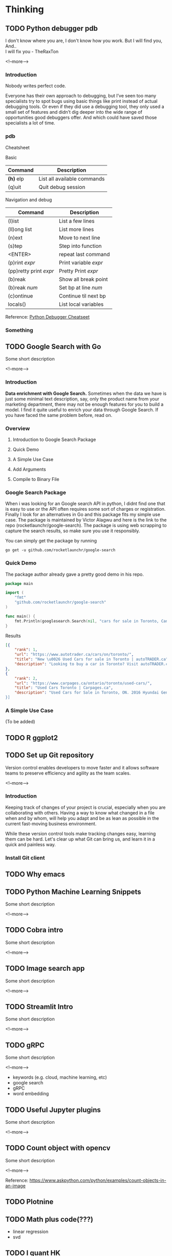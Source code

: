 #+STARTUP: content
#+hugo_base_dir: ../
#+hugo_section: ./posts

#+hugo_weight: auto
#+hugo_auto_set_lastmod: t

#+author: Billy Lam

* Thinking

** TODO Python debugger pdb

:PROPERTIES:
:EXPORT_FILE_NAME: python-debugger
:EXPORT_DATE: 2021-06-21
:EXPORT_HUGO_MENU: :menu "main"
:EXPORT_HUGO_CUSTOM_FRONT_MATTER: :nolastmod true :cover
:DESCRIPTION: Python Debugging with pdb. pde.
:EXPORT_TITLE: Python Debugging with pdb
:SUMMARY: Python Debugging with pdb
:END:

I don't know where you are, I don't know how you work. But I will find you, And.. \\

I will fix you - TheRaxTon

<!--more-->

*** Introduction
Nobody writes perfect code.

Everyone has their own approach to debugging, but I’ve seen too many specialists try to spot bugs using basic things like print instead of actual debugging tools. Or even if they did use a debugging tool, they only used a small set of features and didn’t dig deeper into the wide range of opportunities good debuggers offer. And which could have saved those specialists a lot of time.


*** pdb
Cheatsheet

Basic
| Command     | Description                 |
|-------------+-----------------------------|
| **(h)** elp | List all available commands |
| (q)uit      | Quit debug session          |

Navigation and debug
| Command                | Description           |
|------------------------+-----------------------|
| (l)ist                 | List a few lines      |
| (ll)ong list           | List more lines       |
|------------------------+-----------------------|
| (n)ext                 | Move to next line     |
| (s)tep                 | Step into function    |
| <ENTER>                | repeat last command   |
| (p)rint /expr/         | Print variable /expr/ |
| (pp)retty print /expr/ | Pretty Print /expr/   |
|------------------------+-----------------------|
| (b)reak                | Show all break point  |
| (b)reak /num/          | Set bp at line /num/  |
| (c)ontinue             | Continue til next bp  |
|------------------------+-----------------------|
| locals()               | List local variables  |



Reference: [[https://appletree.or.kr/quick_reference_cards/Python/Python%20Debugger%20Cheatsheet.pdf][Python Debugger Cheatseet]]

*** Something



** TODO Google Search with Go
:PROPERTIES:
:EXPORT_FILE_NAME: google-search-with-go
:EXPORT_DATE: 2021-02-22
:EXPORT_HUGO_MENU: :menu "main"
:EXPORT_HUGO_CUSTOM_FRONT_MATTER: :nolastmod true :cover
:DESCRIPTION: Google Search with Go
:EXPORT_TITLE: Google Search with Go
:SUMMARY: Google Search with Go
:END:

Some short description

<!--more-->

*** Introduction

**Data enrichment with Google Search.**
Sometimes when the data we have is just some minimal text description, say, only the product name from your marketing department, there may not be enough features for you to build a model. I find it quite useful to enrich your data through Google Search. If you have faced the same problem before, read on.

*** Overview

1. Introduction to Google Search Package

2. Quick Demo

3. A Simple Use Case

4. Add Arguments

5. Compile to Binary File

*** Google Search Package

When i was looking for an Google search API in python, I didnt find one that is easy to use or the API often requires some sort of charges or registration. Finally I look for an alternatives in Go and this package fits my simple use case. The package is maintained by Victor Alagwu and here is the link to the repo (rocketlaunchr/google-search). The package is using web scrapping to capture the search results, so make sure you use it responsibly.

You can simply get the package by running

=go get -u github.com/rocketlaunchr/google-search=

*** Quick Demo

The package author already gave a pretty good demo in his repo.
#+begin_src go :imports "fmt"
  package main

  import (
      "fmt"
      "github.com/rocketlaunchr/google-search"
  )

  func main() {
      fmt.Println(googlesearch.Search(nil, "cars for sale in Toronto, Canada"))
  }
#+end_src

Results

#+begin_src json
[{
    "rank": 1,
    "url": "https://www.autotrader.ca/cars/on/toronto/",
    "title": "New \u0026 Used Cars for sale in Toronto | autoTRADER.ca",
    "description": "Looking to buy a car in Toronto? Visit autoTRADER.ca, Canada's largest selection for new \u0026 used cars, trucks and suvs."
},
{
    "rank": 2,
    "url": "https://www.carpages.ca/ontario/toronto/used-cars/",
    "title": "Used Cars Toronto | Carpages.ca",
    "description": "Used Cars for Sale in Toronto, ON. 2016 Hyundai Genesis. Sedan 4dr Sdn Technology. 2015 Mercedes-Benz ML-Class. 4MATIC 4dr ML 350 BlueTEC. 2010 Toyota Highl$
}]
#+end_src

*** A Simple Use Case

(To be added)


** TODO R ggplot2


** TODO Set up Git repository
:PROPERTIES:
:EXPORT_FILE_NAME: set-up-git-repo
:EXPORT_DATE: 2021-02-22
:EXPORT_HUGO_MENU: :menu "main"
:EXPORT_HUGO_CUSTOM_FRONT_MATTER: :nolastmod true :cover
:DESCRIPTION: Set up Git repository
:EXPORT_TITLE: Set up Git repository
:SUMMARY: Set up Git repository
:END:

Version control enables developers to move faster and it allows software teams to preserve efficiency and agility as the team scales.

<!--more-->

*** Introduction
Keeping track of changes of your project is crucial, especially when you are collaborating with others. Having a way to know what changed in a file when and by whom, will help you adapt and be as lean as possible in the current fast-moving business environment.

While these version control tools make tracking changes easy, learning them can be hard. Let's clear up what Git can bring us, and learn it in a quick and painless way.

*** Install Git client


** TODO Why emacs

** TODO Python Machine Learning Snippets
:PROPERTIES:
:EXPORT_FILE_NAME: python-machine-learning-snippets
:EXPORT_DATE: 2021-02-22
:EXPORT_HUGO_MENU: :menu "main"
:EXPORT_HUGO_CUSTOM_FRONT_MATTER: :nolastmod true :cover https://storage.googleapis.com/billylkc-blog-image/images/posts/4-functional-options/thumbnails.jpg
:DESCRIPTION: Python Machine Learning Snippets
:EXPORT_TITLE: Python Machine Learning Snippets
:SUMMARY: Python Machine Learning Snippets
:END:

Some short description

<!--more-->


** TODO Cobra intro
:PROPERTIES:
:EXPORT_FILE_NAME: file-name
:EXPORT_DATE: 2021-02-22
:EXPORT_HUGO_MENU: :menu "main"
:EXPORT_HUGO_WEIGHT: 100
:EXPORT_HUGO_CUSTOM_FRONT_MATTER: :nolastmod true :cover
:DESCRIPTION: description
:EXPORT_TITLE: description
:SUMMARY: description
:END:

Some short description

<!--more-->


** TODO Image search app
:PROPERTIES:
:EXPORT_FILE_NAME: file-name
:EXPORT_DATE: 2021-02-22
:EXPORT_HUGO_MENU: :menu "main"
:EXPORT_HUGO_WEIGHT: 100
:EXPORT_HUGO_CUSTOM_FRONT_MATTER: :nolastmod true :cover
:DESCRIPTION: description
:EXPORT_TITLE: description
:SUMMARY: description
:END:

Some short description

<!--more-->


** TODO Streamlit Intro
:PROPERTIES:
:EXPORT_FILE_NAME: file-name
:EXPORT_DATE: 2021-02-22
:EXPORT_HUGO_MENU: :menu "main"
:EXPORT_HUGO_WEIGHT: 100
:EXPORT_HUGO_CUSTOM_FRONT_MATTER: :nolastmod true :cover
:DESCRIPTION: description
:EXPORT_TITLE: description
:SUMMARY: description
:END:

Some short description

<!--more-->


** TODO gRPC
:PROPERTIES:
:EXPORT_FILE_NAME: file-name
:EXPORT_DATE: 2021-02-22
:EXPORT_HUGO_MENU: :menu "main"
:EXPORT_HUGO_WEIGHT: 100
:EXPORT_HUGO_CUSTOM_FRONT_MATTER: :nolastmod true :cover
:DESCRIPTION: description
:EXPORT_TITLE: description
:SUMMARY: description
:END:

Some short description

<!--more-->
- keywords (e.g. cloud, machine learning, etc)
- google search
- gRPC
- word embedding


** TODO Useful Jupyter plugins
:PROPERTIES:
:EXPORT_FILE_NAME: file-name
:EXPORT_DATE: 2021-02-22
:EXPORT_HUGO_MENU: :menu "main"
:EXPORT_HUGO_WEIGHT: 100
:EXPORT_HUGO_CUSTOM_FRONT_MATTER: :nolastmod true :cover
:DESCRIPTION: description
:EXPORT_TITLE: description
:SUMMARY: description
:END:

Some short description

<!--more-->


** TODO Count object with opencv
:PROPERTIES:
:EXPORT_FILE_NAME: file-name
:EXPORT_DATE: 2021-02-22
:EXPORT_HUGO_MENU: :menu "main"
:EXPORT_HUGO_WEIGHT: 100
:EXPORT_HUGO_CUSTOM_FRONT_MATTER: :nolastmod true :cover
:DESCRIPTION: description
:EXPORT_TITLE: description
:SUMMARY: description
:END:

Some short description

<!--more-->

Reference: https://www.askpython.com/python/examples/count-objects-in-an-image


** TODO Plotnine

** TODO Math plus code(???)
- linear regression
- svd

** TODO I quant HK
age group
https://ourworldindata.org/grapher/historic-and-un-pop-projections-by-age?country=~HKG

** TODO Empty template
:PROPERTIES:
:EXPORT_FILE_NAME: file-name
:EXPORT_DATE: 2021-02-22
:EXPORT_HUGO_MENU: :menu "main"
:EXPORT_HUGO_WEIGHT: 100
:EXPORT_HUGO_CUSTOM_FRONT_MATTER: :nolastmod true :cover
:DESCRIPTION: description
:EXPORT_TITLE: description
:SUMMARY: description
:END:

Some short description

<!--more-->
